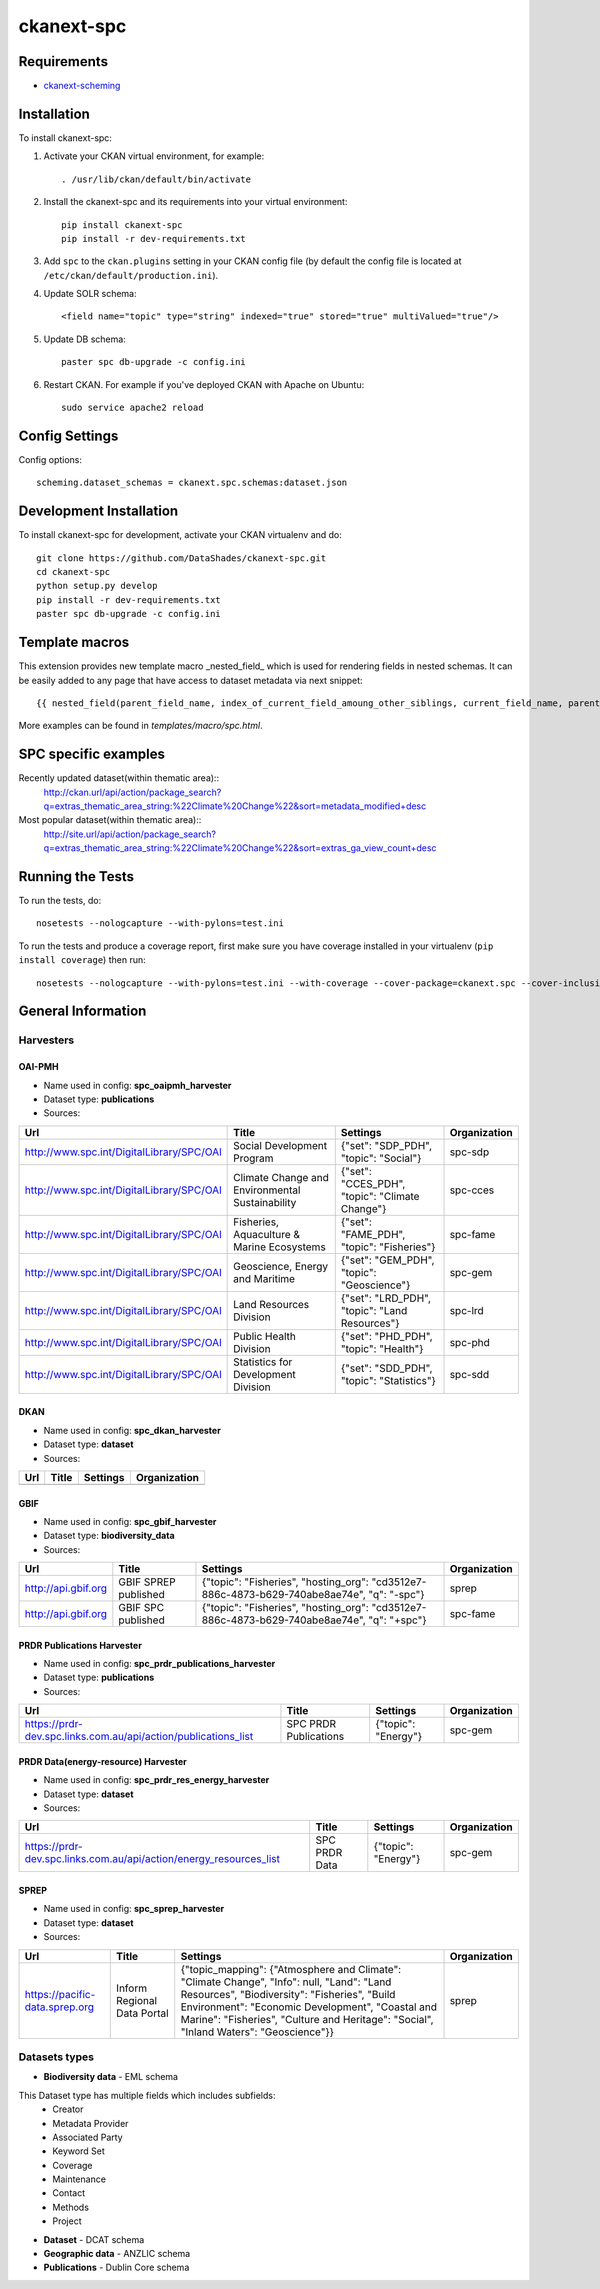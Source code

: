 
=============
ckanext-spc
=============

.. Put a description of your extension here:
   What does it do? What features does it have?
   Consider including some screenshots or embedding a video!


------------
Requirements
------------

- `ckanext-scheming <https://github.com/ckan/ckanext-scheming>`_


------------
Installation
------------

.. Add any additional install steps to the list below.
   For example installing any non-Python dependencies or adding any required
   config settings.

To install ckanext-spc:

1. Activate your CKAN virtual environment, for example::

     . /usr/lib/ckan/default/bin/activate

2. Install the ckanext-spc and its requirements into your virtual environment::

     pip install ckanext-spc
     pip install -r dev-requirements.txt

3. Add ``spc`` to the ``ckan.plugins`` setting in your CKAN
   config file (by default the config file is located at
   ``/etc/ckan/default/production.ini``).

4. Update SOLR schema::

     <field name="topic" type="string" indexed="true" stored="true" multiValued="true"/>

5. Update DB schema::

     paster spc db-upgrade -c config.ini


6. Restart CKAN. For example if you've deployed CKAN with Apache on Ubuntu::

     sudo service apache2 reload


---------------
Config Settings
---------------

Config options::

    scheming.dataset_schemas = ckanext.spc.schemas:dataset.json

------------------------
Development Installation
------------------------

To install ckanext-spc for development, activate your CKAN virtualenv and
do::

    git clone https://github.com/DataShades/ckanext-spc.git
    cd ckanext-spc
    python setup.py develop
    pip install -r dev-requirements.txt
    paster spc db-upgrade -c config.ini

---------------
Template macros
---------------

This extension provides new template macro _nested_field_ which is
used for rendering fields in nested schemas. It can be easily added to
any page that have access to dataset metadata via next snippet::

  {{ nested_field(parent_field_name, index_of_current_field_amoung_other_siblings, current_field_name, parent_data_dict, parent_errors_dict) }}

More examples can be found in `templates/macro/spc.html`.

---------------------
SPC specific examples
---------------------

Recently updated dataset(within thematic area)::
  http://ckan.url/api/action/package_search?q=extras_thematic_area_string:%22Climate%20Change%22&sort=metadata_modified+desc

Most popular dataset(within thematic area)::
  http://site.url/api/action/package_search?q=extras_thematic_area_string:%22Climate%20Change%22&sort=extras_ga_view_count+desc

-----------------
Running the Tests
-----------------

To run the tests, do::

    nosetests --nologcapture --with-pylons=test.ini

To run the tests and produce a coverage report, first make sure you have
coverage installed in your virtualenv (``pip install coverage``) then run::

    nosetests --nologcapture --with-pylons=test.ini --with-coverage --cover-package=ckanext.spc --cover-inclusive --cover-erase --cover-tests

-------------------
General Information
-------------------


Harvesters
##########

OAI-PMH
*******

* Name used in config: **spc\_oaipmh\_harvester**
* Dataset type: **publications**
* Sources:

+-------------------------------------------+---------------------------------+------------------------------------------------+--------------+
| Url                                       | Title                           | Settings                                       | Organization |
+===========================================+=================================+================================================+==============+
| http://www.spc.int/DigitalLibrary/SPC/OAI | Social Development Program      | {"set": "SDP_PDH", "topic": "Social"}          | spc-sdp      |
+-------------------------------------------+---------------------------------+------------------------------------------------+--------------+
| http://www.spc.int/DigitalLibrary/SPC/OAI | Climate Change and              | {"set": "CCES_PDH", "topic": "Climate Change"} | spc-cces     |
|                                           | Environmental Sustainability    |                                                |              |
+-------------------------------------------+---------------------------------+------------------------------------------------+--------------+
| http://www.spc.int/DigitalLibrary/SPC/OAI | Fisheries, Aquaculture &        | {"set": "FAME_PDH", "topic": "Fisheries"}      | spc-fame     |
|                                           | Marine Ecosystems               |                                                |              |
+-------------------------------------------+---------------------------------+------------------------------------------------+--------------+
| http://www.spc.int/DigitalLibrary/SPC/OAI | Geoscience, Energy and Maritime | {"set": "GEM_PDH", "topic": "Geoscience"}      | spc-gem      |
+-------------------------------------------+---------------------------------+------------------------------------------------+--------------+
| http://www.spc.int/DigitalLibrary/SPC/OAI | Land Resources Division         | {"set": "LRD_PDH", "topic": "Land Resources"}  | spc-lrd      |
+-------------------------------------------+---------------------------------+------------------------------------------------+--------------+
| http://www.spc.int/DigitalLibrary/SPC/OAI | Public Health Division          | {"set": "PHD_PDH", "topic": "Health"}          | spc-phd      |
+-------------------------------------------+---------------------------------+------------------------------------------------+--------------+
| http://www.spc.int/DigitalLibrary/SPC/OAI | Statistics for Development      | {"set": "SDD_PDH", "topic": "Statistics"}      | spc-sdd      |
|                                           | Division                        |                                                |              |
+-------------------------------------------+---------------------------------+------------------------------------------------+--------------+

DKAN
****

* Name used in config: **spc\_dkan\_harvester**
* Dataset type: **dataset**
* Sources:

+-------------------------------------------+---------------------------------+------------------------------------------------+--------------+
| Url                                       | Title                           | Settings                                       | Organization |
+===========================================+=================================+================================================+==============+
|                                           |                                 |                                                |              |
+-------------------------------------------+---------------------------------+------------------------------------------------+--------------+

GBIF
****

* Name used in config: **spc\_gbif\_harvester**
* Dataset type: **biodiversity\_data**
* Sources:

+-------------------------------------------+---------------------------------+------------------------------------------------+--------------+
| Url                                       | Title                           | Settings                                       | Organization |
+===========================================+=================================+================================================+==============+
| http://api.gbif.org                       | GBIF SPREP published            | {"topic": "Fisheries", "hosting_org":          | sprep        |
|                                           |                                 | "cd3512e7-886c-4873-b629-740abe8ae74e",        |              |
|                                           |                                 | "q": "-spc"}                                   |              |
+-------------------------------------------+---------------------------------+------------------------------------------------+--------------+
| http://api.gbif.org                       | GBIF SPC published              | {"topic": "Fisheries", "hosting_org":          | spc-fame     |
|                                           |                                 | "cd3512e7-886c-4873-b629-740abe8ae74e",        |              |
|                                           |                                 | "q": "+spc"}                                   |              |
+-------------------------------------------+---------------------------------+------------------------------------------------+--------------+

PRDR Publications Harvester
***************************

* Name used in config: **spc\_prdr\_publications\_harvester**
* Dataset type: **publications**
* Sources:

+--------------------------------------------------------------------+-----------------------+---------------------+--------------+
| Url                                                                | Title                 | Settings            | Organization |
+====================================================================+=======================+=====================+==============+
| https://prdr-dev.spc.links.com.au/api/action/publications_list     | SPC PRDR Publications | {"topic": "Energy"} | spc-gem      |
+--------------------------------------------------------------------+-----------------------+---------------------+--------------+

PRDR Data(energy-resource) Harvester
************************************

* Name used in config: **spc\_prdr\_res\_energy\_harvester**
* Dataset type: **dataset**
* Sources:

+--------------------------------------------------------------------+-----------------------+---------------------+--------------+
| Url                                                                | Title                 | Settings            | Organization |
+====================================================================+=======================+=====================+==============+
| https://prdr-dev.spc.links.com.au/api/action/energy_resources_list | SPC PRDR Data         | {"topic": "Energy"} | spc-gem      |
+--------------------------------------------------------------------+-----------------------+---------------------+--------------+

SPREP
*****

* Name used in config: **spc\_sprep\_harvester**
* Dataset type: **dataset**
* Sources:

+-------------------------------------------+---------------------------------+------------------------------------------------+--------------+
| Url                                       | Title                           | Settings                                       | Organization |
+===========================================+=================================+================================================+==============+
|  https://pacific-data.sprep.org           | Inform Regional Data Portal     | {"topic_mapping": {"Atmosphere and Climate":   | sprep        |
|                                           |                                 | "Climate Change", "Info": null,                |              |
|                                           |                                 | "Land": "Land Resources",                      |              |
|                                           |                                 | "Biodiversity": "Fisheries",                   |              |
|                                           |                                 | "Build Environment": "Economic Development",   |              |
|                                           |                                 | "Coastal and Marine": "Fisheries",             |              |
|                                           |                                 | "Culture and Heritage": "Social",              |              |
|                                           |                                 | "Inland Waters": "Geoscience"}}                |              |
+-------------------------------------------+---------------------------------+------------------------------------------------+--------------+


Datasets types
##############

* **Biodiversity data** - EML schema

This Dataset type has multiple fields which includes subfields:
	- Creator
	- Metadata Provider
	- Associated Party
	- Keyword Set
	- Coverage
	- Maintenance
	- Contact
	- Methods
	- Project

* **Dataset** - DCAT schema
* **Geographic data** - ANZLIC schema
* **Publications** - Dublin Core schema
